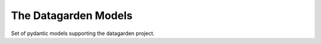 =====================
The Datagarden Models
=====================

Set of pydantic models supporting the datagarden project.